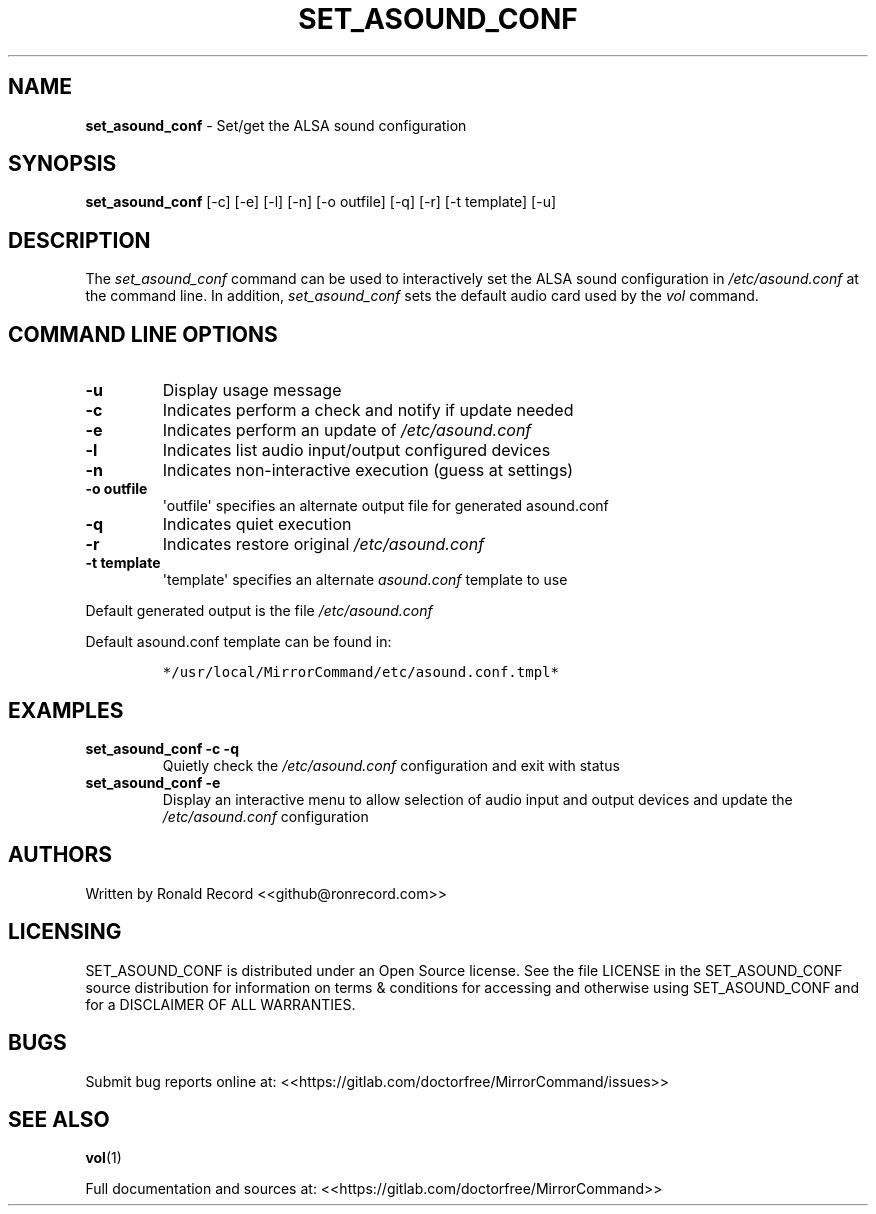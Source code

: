 .\" Automatically generated by Pandoc 2.17.1.1
.\"
.\" Define V font for inline verbatim, using C font in formats
.\" that render this, and otherwise B font.
.ie "\f[CB]x\f[]"x" \{\
. ftr V B
. ftr VI BI
. ftr VB B
. ftr VBI BI
.\}
.el \{\
. ftr V CR
. ftr VI CI
. ftr VB CB
. ftr VBI CBI
.\}
.TH "SET_ASOUND_CONF" "1" "December 07, 2021" "set_asound_conf 2.6" "User Manual"
.hy
.SH NAME
.PP
\f[B]set_asound_conf\f[R] - Set/get the ALSA sound configuration
.SH SYNOPSIS
.PP
\f[B]set_asound_conf\f[R] [-c] [-e] [-l] [-n] [-o outfile] [-q] [-r] [-t
template] [-u]
.SH DESCRIPTION
.PP
The \f[I]set_asound_conf\f[R] command can be used to interactively set
the ALSA sound configuration in \f[I]/etc/asound.conf\f[R] at the
command line.
In addition, \f[I]set_asound_conf\f[R] sets the default audio card used
by the \f[I]vol\f[R] command.
.SH COMMAND LINE OPTIONS
.TP
\f[B]-u\f[R]
Display usage message
.TP
\f[B]-c\f[R]
Indicates perform a check and notify if update needed
.TP
\f[B]-e\f[R]
Indicates perform an update of \f[I]/etc/asound.conf\f[R]
.TP
\f[B]-l\f[R]
Indicates list audio input/output configured devices
.TP
\f[B]-n\f[R]
Indicates non-interactive execution (guess at settings)
.TP
\f[B]-o outfile\f[R]
\[aq]outfile\[aq] specifies an alternate output file for generated
asound.conf
.TP
\f[B]-q\f[R]
Indicates quiet execution
.TP
\f[B]-r\f[R]
Indicates restore original \f[I]/etc/asound.conf\f[R]
.TP
\f[B]-t template\f[R]
\[aq]template\[aq] specifies an alternate \f[I]asound.conf\f[R] template
to use
.PP
Default generated output is the file \f[I]/etc/asound.conf\f[R]
.PP
Default asound.conf template can be found in:
.IP
.nf
\f[C]
*/usr/local/MirrorCommand/etc/asound.conf.tmpl*
\f[R]
.fi
.SH EXAMPLES
.TP
\f[B]set_asound_conf -c -q\f[R]
Quietly check the \f[I]/etc/asound.conf\f[R] configuration and exit with
status
.TP
\f[B]set_asound_conf -e\f[R]
Display an interactive menu to allow selection of audio input and output
devices and update the \f[I]/etc/asound.conf\f[R] configuration
.SH AUTHORS
.PP
Written by Ronald Record <<github@ronrecord.com>>
.SH LICENSING
.PP
SET_ASOUND_CONF is distributed under an Open Source license.
See the file LICENSE in the SET_ASOUND_CONF source distribution for
information on terms & conditions for accessing and otherwise using
SET_ASOUND_CONF and for a DISCLAIMER OF ALL WARRANTIES.
.SH BUGS
.PP
Submit bug reports online at:
<<https://gitlab.com/doctorfree/MirrorCommand/issues>>
.SH SEE ALSO
.PP
\f[B]vol\f[R](1)
.PP
Full documentation and sources at:
<<https://gitlab.com/doctorfree/MirrorCommand>>
